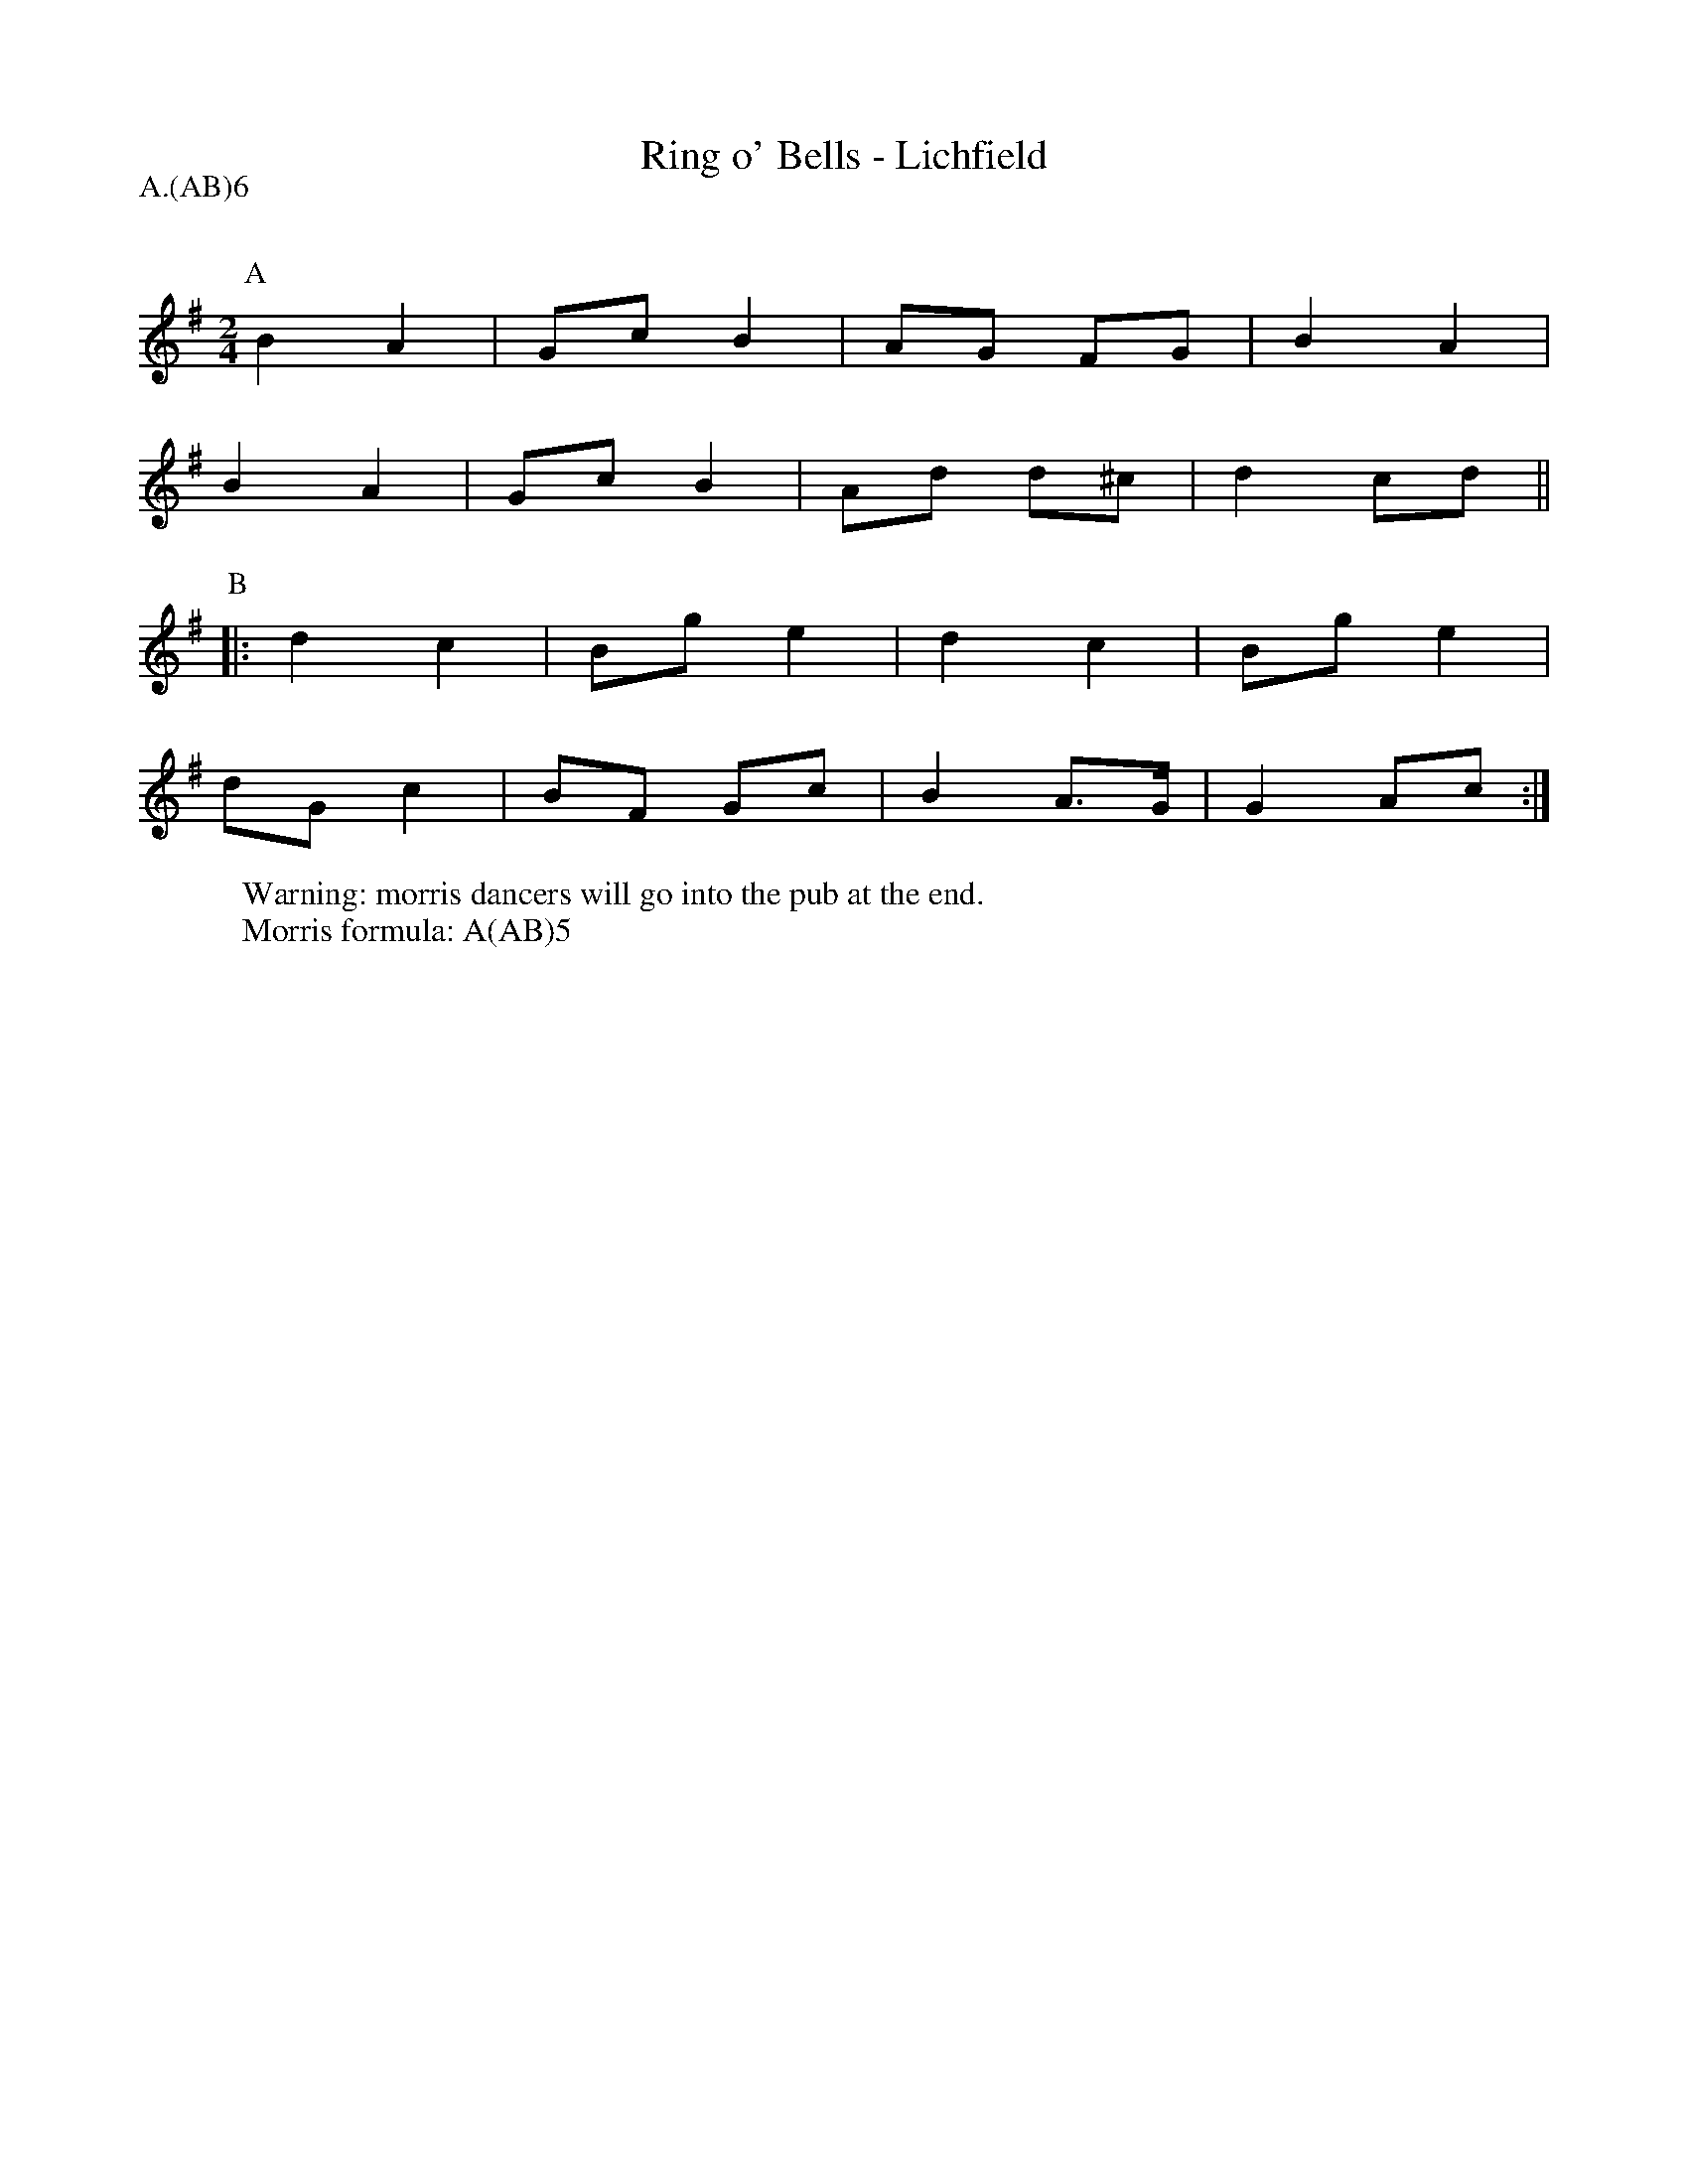 X: 1
T:Ring o' Bells - Lichfield
Q:120
M:2/4
L:1/8
P: A.(AB)6
Z: Mackin and the Ring
W: Warning: morris dancers will go into the pub at the end. 
W: Morris formula: A(AB)5
K:G
P:A
B2 A2|Gc B2|AG FG |B2 A2|
B2 A2|Gc B2|Ad d^c|d2 cd||
P:B
|: d2 c2|Bg e2|d2 c2 |Bg e2|
dG c2|BF Gc|B2 A>G|G2 Ac :|
